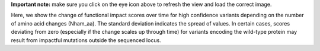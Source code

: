 **Important note:** make sure you click on the eye icon above to refresh the view and load the correct image.

Here, we show the change of functional impact scores over time for high confidence variants depending on the number of amino acid changes (Nham_aa).
The standard deviation indicates the spread of values.
In certain cases, scores deviating from zero (especially if the change scales up through time) for variants encoding the wild-type protein may result from impactful mutations outside the sequenced locus.